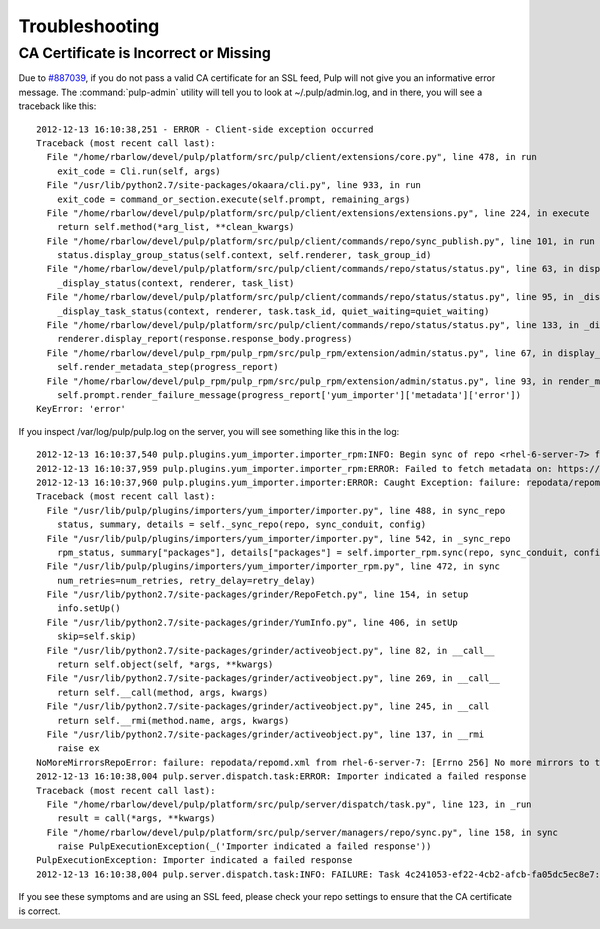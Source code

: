 .. _troubleshooting:

***************
Troubleshooting
***************

CA Certificate is Incorrect or Missing
======================================

Due to `#887039 <https://bugzilla.redhat.com/show_bug.cgi?id=887039>`_, if you
do not pass a valid CA certificate for an SSL feed, Pulp will not give you an
informative error message. The :command:`pulp-admin` utility will tell you to
look at ~/.pulp/admin.log, and in there, you will see a traceback like this::

    2012-12-13 16:10:38,251 - ERROR - Client-side exception occurred
    Traceback (most recent call last):
      File "/home/rbarlow/devel/pulp/platform/src/pulp/client/extensions/core.py", line 478, in run
        exit_code = Cli.run(self, args)
      File "/usr/lib/python2.7/site-packages/okaara/cli.py", line 933, in run
        exit_code = command_or_section.execute(self.prompt, remaining_args)
      File "/home/rbarlow/devel/pulp/platform/src/pulp/client/extensions/extensions.py", line 224, in execute
        return self.method(*arg_list, **clean_kwargs)
      File "/home/rbarlow/devel/pulp/platform/src/pulp/client/commands/repo/sync_publish.py", line 101, in run
        status.display_group_status(self.context, self.renderer, task_group_id)
      File "/home/rbarlow/devel/pulp/platform/src/pulp/client/commands/repo/status/status.py", line 63, in display_group_status
        _display_status(context, renderer, task_list)
      File "/home/rbarlow/devel/pulp/platform/src/pulp/client/commands/repo/status/status.py", line 95, in _display_status
        _display_task_status(context, renderer, task.task_id, quiet_waiting=quiet_waiting)
      File "/home/rbarlow/devel/pulp/platform/src/pulp/client/commands/repo/status/status.py", line 133, in _display_task_status
        renderer.display_report(response.response_body.progress)
      File "/home/rbarlow/devel/pulp_rpm/pulp_rpm/src/pulp_rpm/extension/admin/status.py", line 67, in display_report
        self.render_metadata_step(progress_report)
      File "/home/rbarlow/devel/pulp_rpm/pulp_rpm/src/pulp_rpm/extension/admin/status.py", line 93, in render_metadata_step
        self.prompt.render_failure_message(progress_report['yum_importer']['metadata']['error'])
    KeyError: 'error'

If you inspect /var/log/pulp/pulp.log on the server, you will see something like
this in the log::

    2012-12-13 16:10:37,540 pulp.plugins.yum_importer.importer_rpm:INFO: Begin sync of repo <rhel-6-server-7> from feed_url <https://cdn.redhat.com/content/dist/rhel/server/6/6Server/x86_64/os>
    2012-12-13 16:10:37,959 pulp.plugins.yum_importer.importer_rpm:ERROR: Failed to fetch metadata on: https://cdn.redhat.com/content/dist/rhel/server/6/6Server/x86_64/os
    2012-12-13 16:10:37,960 pulp.plugins.yum_importer.importer:ERROR: Caught Exception: failure: repodata/repomd.xml from rhel-6-server-7: [Errno 256] No more mirrors to try.
    Traceback (most recent call last):
      File "/usr/lib/pulp/plugins/importers/yum_importer/importer.py", line 488, in sync_repo
        status, summary, details = self._sync_repo(repo, sync_conduit, config)
      File "/usr/lib/pulp/plugins/importers/yum_importer/importer.py", line 542, in _sync_repo
        rpm_status, summary["packages"], details["packages"] = self.importer_rpm.sync(repo, sync_conduit, config, progress_callback)
      File "/usr/lib/pulp/plugins/importers/yum_importer/importer_rpm.py", line 472, in sync
        num_retries=num_retries, retry_delay=retry_delay)
      File "/usr/lib/python2.7/site-packages/grinder/RepoFetch.py", line 154, in setup
        info.setUp()
      File "/usr/lib/python2.7/site-packages/grinder/YumInfo.py", line 406, in setUp
        skip=self.skip)
      File "/usr/lib/python2.7/site-packages/grinder/activeobject.py", line 82, in __call__
        return self.object(self, *args, **kwargs)
      File "/usr/lib/python2.7/site-packages/grinder/activeobject.py", line 269, in __call__
        return self.__call(method, args, kwargs)
      File "/usr/lib/python2.7/site-packages/grinder/activeobject.py", line 245, in __call
        return self.__rmi(method.name, args, kwargs)
      File "/usr/lib/python2.7/site-packages/grinder/activeobject.py", line 137, in __rmi
        raise ex
    NoMoreMirrorsRepoError: failure: repodata/repomd.xml from rhel-6-server-7: [Errno 256] No more mirrors to try.
    2012-12-13 16:10:38,004 pulp.server.dispatch.task:ERROR: Importer indicated a failed response
    Traceback (most recent call last):
      File "/home/rbarlow/devel/pulp/platform/src/pulp/server/dispatch/task.py", line 123, in _run
        result = call(*args, **kwargs)
      File "/home/rbarlow/devel/pulp/platform/src/pulp/server/managers/repo/sync.py", line 158, in sync
        raise PulpExecutionException(_('Importer indicated a failed response'))
    PulpExecutionException: Importer indicated a failed response
    2012-12-13 16:10:38,004 pulp.server.dispatch.task:INFO: FAILURE: Task 4c241053-ef22-4cb2-afcb-fa05dc5ec8e7: CallRequest: RepoSyncManager.sync(u'rhel-6-server-7', sync_config_override=None, importer_config={}, importer_instance=<yum_importer.importer.YumImporter object at 0x7f82c4102910>)

If you see these symptoms and are using an SSL feed, please check your repo
settings to ensure that the CA certificate is correct.
